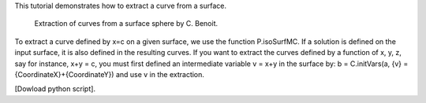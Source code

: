 This tutorial demonstrates how to extract a curve from a surface.

              Extraction of curves from a surface sphere by C. Benoit.

To extract a curve defined by x=c on a given surface, we use the function P.isoSurfMC. If a solution is defined on the input surface, it is also defined in the resulting curves. If you want to extract the curves defined by a function of x, y, z, say for instance, x+y = c, you must first defined an intermediate variable v = x+y in the surface by: b = C.initVars(a, {v} = {CoordinateX}+{CoordinateY}) and use v in the extraction.

[Dowload python script].